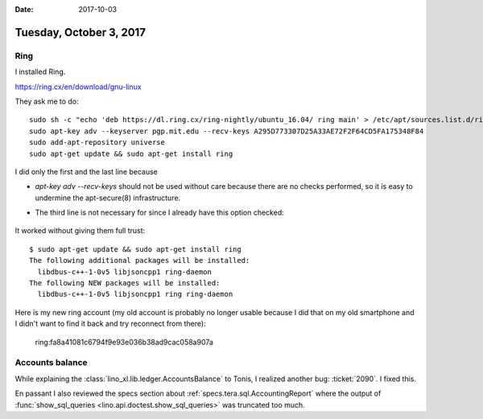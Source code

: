 :date: 2017-10-03

========================
Tuesday, October 3, 2017
========================

Ring
====

I installed Ring.

https://ring.cx/en/download/gnu-linux

They ask me to do::

    sudo sh -c "echo 'deb https://dl.ring.cx/ring-nightly/ubuntu_16.04/ ring main' > /etc/apt/sources.list.d/ring-nightly-main.list"
    sudo apt-key adv --keyserver pgp.mit.edu --recv-keys A295D773307D25A33AE72F2F64CD5FA175348F84
    sudo add-apt-repository universe
    sudo apt-get update && sudo apt-get install ring


I did only the first and the last line because

- `apt-key adv --recv-keys` should not be used without care because
  there are no checks performed, so it is easy to undermine the
  apt-secure(8) infrastructure.

- The third line is not necessary for since I already have this option
  checked:

    .. image:: universe.png

It worked without giving them full trust::
  
    $ sudo apt-get update && sudo apt-get install ring           
    The following additional packages will be installed:
      libdbus-c++-1-0v5 libjsoncpp1 ring-daemon
    The following NEW packages will be installed:
      libdbus-c++-1-0v5 libjsoncpp1 ring ring-daemon

Here is my new ring account (my old account is probably no longer
usable because I did that on my old smartphone and I didn't want to
find it back and try reconnect from there):

  ring:fa8a41081c6794f9e93e036b38ad9cac058a907a      

  
Accounts balance
================

While explaining the :class:`lino_xl.lib.ledger.AccountsBalance` to
Tonis, I realized another bug: :ticket:`2090`. I fixed this.

En passant I also reviewed the specs section about
:ref:`specs.tera.sql.AccountingReport` where the output of
:func:`show_sql_queries <lino.api.doctest.show_sql_queries>` was
truncated too much.
